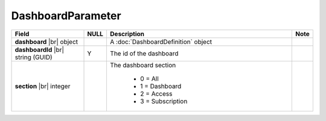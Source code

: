

DashboardParameter
---------------------

.. list-table::
   :header-rows: 1
   :widths: 25 5 65 5

   *  -  Field
      -  NULL
      -  Description
      -  Note
   *  -  **dashboard** |br|
         object
      -
      -  A :doc:`DashboardDefinition` object
      -
   *  -  **dashboardId** |br|
         string (GUID)
      -  Y
      -  The id of the dashboard
      -
   *  -  **section** |br|
         integer
      -
      - The dashboard section
      
         * 0 = All
         * 1 = Dashboard
         * 2 = Access
         * 3 = Subscription
      -
